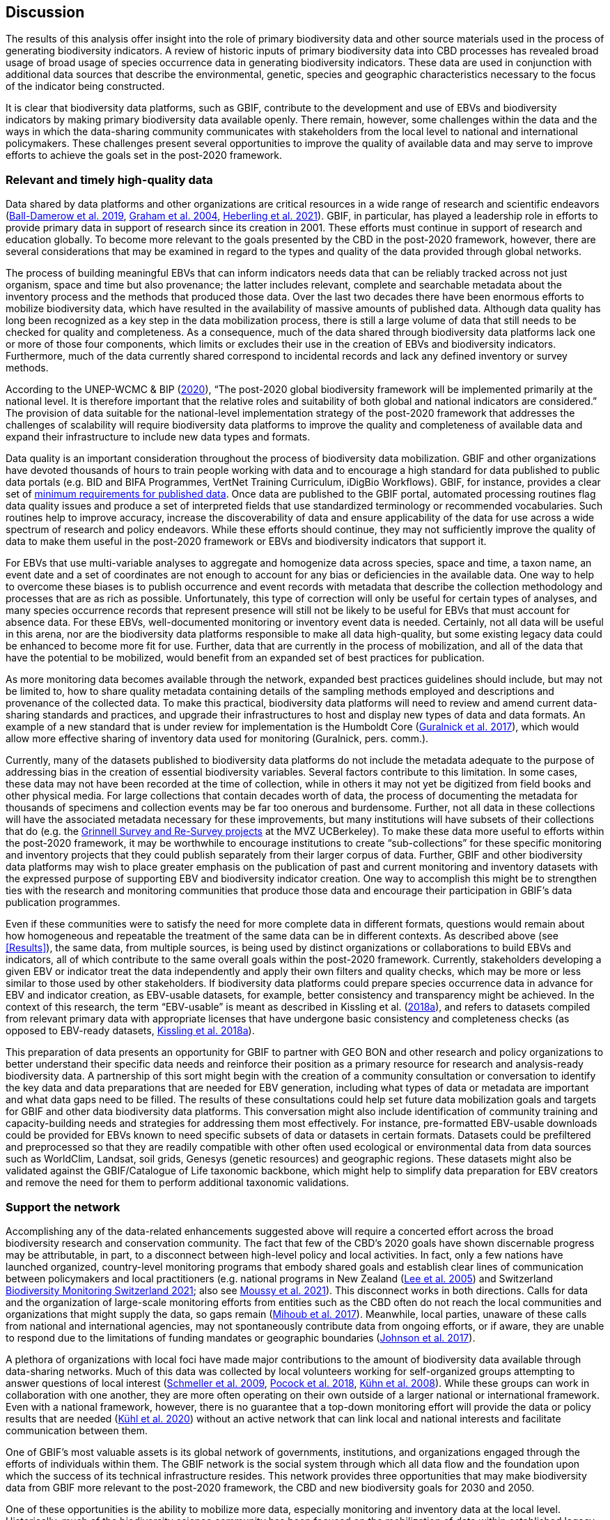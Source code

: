 [[discussion]]
== Discussion

The results of this analysis offer insight into the role of primary biodiversity data and other source materials used in the process of generating biodiversity indicators. A review of historic inputs of primary biodiversity data into CBD processes has revealed broad usage of broad usage of species occurrence data in generating biodiversity indicators. These data are used in conjunction with additional data sources that describe the environmental, genetic, species and geographic characteristics necessary to the focus of the indicator being constructed.

It is clear that biodiversity data platforms, such as GBIF, contribute to the development and use of EBVs and biodiversity indicators by making primary biodiversity data available openly. There remain, however, some challenges within the data and the ways in which the data-sharing community communicates with stakeholders from the local level to national and international policymakers. These challenges present several opportunities to improve the quality of available data and may serve to improve efforts to achieve the goals set in the post-2020 framework. 

=== Relevant and timely high-quality data

Data shared by data platforms and other organizations are critical resources in a wide range of research and scientific endeavors (https://doi.org/10.1371/journal.pone.0215794[Ball-Damerow et al. 2019^], https://doi.org/10.1016/j.tree.2004.07.006[Graham et al. 2004^], https://doi.org/10.1073/pnas.2018093118[Heberling et al. 2021^]). GBIF, in particular, has played a leadership role in efforts to provide primary data in support of research since its creation in 2001. These efforts must continue in support of research and education globally. To become more relevant to the goals presented by the CBD in the post-2020 framework, however, there are several considerations that may be examined in regard to the types and quality of the data provided through global networks.

The process of building meaningful EBVs that can inform indicators needs data that can be reliably tracked across not just organism, space and time but also provenance; the latter includes relevant, complete and searchable metadata about the inventory process and the methods that produced those data. Over the last two decades there have been enormous efforts to mobilize biodiversity data, which have resulted in the availability of massive amounts of published data. Although data quality has long been recognized as a key step in the data mobilization process, there is still a large volume of data that still needs to be checked for quality and completeness. As a consequence, much of the data shared through biodiversity data platforms lack one or more of those four components, which limits or excludes their use in the creation of EBVs and biodiversity indicators. Furthermore, much of the data currently shared correspond to incidental records and lack any defined inventory or survey methods.

According to the UNEP-WCMC & BIP (https://www.cbd.int/sbstta/sbstta-24/post2020-indicators-en.pdf[2020^]), “The post-2020 global biodiversity framework will be implemented primarily at the national level. It is therefore important that the relative roles and suitability of both global and national indicators are considered.” The provision of data suitable for the national-level implementation strategy of the post-2020 framework that addresses the challenges of scalability will require biodiversity data platforms to improve the quality and completeness of available data and expand their infrastructure to include new data types and formats.

Data quality is an important consideration throughout the process of biodiversity data mobilization. GBIF and other organizations have devoted thousands of hours to train people working with data and to encourage a high standard for data published to public data portals (e.g. BID and BIFA Programmes, VertNet Training Curriculum, iDigBio Workflows). GBIF, for instance, provides a clear set of https://www.gbif.org/data-quality-requirements[minimum requirements for published data^]. Once data are published to the GBIF portal, automated processing routines flag data quality issues and produce a set of interpreted fields that use standardized terminology or recommended vocabularies. Such routines help to improve accuracy, increase the discoverability of data and ensure applicability of the data for use across a wide spectrum of research and policy endeavors. While these efforts should continue, they may not sufficiently improve the quality of data to make them useful in the post-2020 framework or EBVs and biodiversity indicators that support it.

For EBVs that use multi-variable analyses to aggregate and homogenize data across species, space and time, a taxon name, an event date and a set of coordinates are not enough to account for any bias or deficiencies in the available data. One way to help to overcome these biases is to publish occurrence and event records with metadata that describe the collection methodology and processes that are as rich as possible. Unfortunately, this type of correction will only be useful for certain types of analyses, and many species occurrence records that represent presence will still not be likely to be useful for EBVs that must account for absence data. For these EBVs, well-documented monitoring or inventory event data is needed. Certainly, not all data will be useful in this arena, nor are the biodiversity data platforms responsible to make all data high-quality, but some existing legacy data could be enhanced to become more fit for use. Further, data that are currently in the process of mobilization, and all of the data that have the potential to be mobilized, would benefit from an expanded set of best practices for publication.

As more monitoring data becomes available through the network, expanded best practices guidelines should include, but may not be limited to, how to share quality metadata containing details of the sampling methods employed and descriptions and provenance of the collected data. To make this practical, biodiversity data platforms will need to review and amend current data-sharing standards and practices, and upgrade their infrastructures to host and display new types of data and data formats. An example of a new standard that is under review for implementation is the Humboldt Core (https://doi.org/10.1111/ecog.02942[Guralnick et al. 2017^]), which would allow more effective sharing of inventory data used for monitoring (Guralnick, pers. comm.).

Currently, many of the datasets published to biodiversity data platforms do not include the metadata adequate to the purpose of addressing bias in the creation of essential biodiversity variables. Several factors contribute to this limitation. In some cases, these data may not have been recorded at the time of collection, while in others it may not yet be digitized from field books and other physical media. For large collections that contain decades worth of data, the process of documenting the metadata for thousands of specimens and collection events may be far too onerous and burdensome. Further, not all data in these collections will have the associated metadata necessary for these improvements, but many institutions will have subsets of their collections that do (e.g. the https://mvz.berkeley.edu/Grinnell/[Grinnell Survey and Re-Survey projects^] at the MVZ UCBerkeley). To make these data more useful to efforts within the post-2020 framework, it may be worthwhile to encourage institutions to create “sub-collections” for these specific monitoring and inventory projects that they could publish separately from their larger corpus of data. Further, GBIF and other biodiversity data platforms may wish to place greater emphasis on the publication of past and current monitoring and inventory datasets with the expressed purpose of supporting EBV and biodiversity indicator creation. One way to accomplish this might be to strengthen ties with the research and monitoring communities that produce those data and encourage their participation in GBIF’s data publication programmes.

Even if these communities were to satisfy the need for more complete data in different formats, questions would remain about how homogeneous and repeatable the treatment of the same data can be in different contexts. As described above (see <<Results>>), the same data, from multiple sources, is being used by distinct organizations or collaborations to build EBVs and indicators, all of which contribute to the same overall goals within the post-2020 framework. Currently, stakeholders developing a given EBV or indicator treat the data independently and apply their own filters and quality checks, which may be more or less similar to those used by other stakeholders. If biodiversity data platforms could prepare species occurrence data in advance for EBV and indicator creation, as EBV-usable datasets, for example, better consistency and transparency might be achieved. In the context of this research, the term “EBV-usable” is meant as described in Kissling et al. (https://doi.org/10.1038/s41559-018-0667-3[2018a^]), and refers to datasets compiled from relevant primary data with appropriate licenses that have undergone basic consistency and completeness checks (as opposed to EBV-ready datasets, https://doi.org/10.1038/s41559-018-0667-3[Kissling et al. 2018a^]).

This preparation of data presents an opportunity for GBIF to partner with GEO BON and other research and policy organizations to better understand their specific data needs and reinforce their position as a primary resource for research and analysis-ready biodiversity data. A partnership of this sort might begin with the creation of a community consultation or conversation to identify the key data and data preparations that are needed for EBV generation, including what types of data or metadata are important and what data gaps need to be filled. The results of these consultations could help set future data mobilization goals and targets for GBIF and other data biodiversity data platforms. This conversation might also include identification of community training and capacity-building needs and strategies for addressing them most effectively. For instance, pre-formatted EBV-usable downloads could be provided for EBVs known to need specific subsets of data or datasets in certain formats. Datasets could be prefiltered and preprocessed so that they are readily compatible with other often used ecological or environmental data from data sources such as WorldClim, Landsat, soil grids, Genesys (genetic resources) and geographic regions. These datasets might also be validated against the GBIF/Catalogue of Life taxonomic backbone, which might help to simplify data preparation for EBV creators and remove the need for them to perform additional taxonomic validations.

=== Support the network

Accomplishing any of the data-related enhancements suggested above will require a concerted effort across the broad biodiversity research and conservation community. The fact that few of the CBD’s 2020 goals have shown discernable progress may be attributable, in part, to a disconnect between high-level policy and local activities. In fact, only a few nations have launched organized, country-level monitoring programs that embody shared goals and establish clear lines of communication between policymakers and local practitioners (e.g. national programs in New Zealand (<<lee,Lee et al. 2005>>) and Switzerland https://www.biodiversitymonitoring.ch/[Biodiversity Monitoring Switzerland 2021^]; also see https://conbio.onlinelibrary.wiley.com/doi/10.1111/cobi.13721[Moussy et al. 2021^]). This disconnect works in both directions. Calls for data and the organization of large-scale monitoring efforts from entities such as the CBD often do not reach the local communities and organizations that might supply the data, so gaps remain (https://doi.org/10.1038/srep41591[Mihoub et al. 2017^]). Meanwhile, local parties, unaware of these calls from national and international agencies, may not spontaneously contribute data from ongoing efforts, or if aware, they are unable to respond due to the limitations of funding mandates or geographic boundaries (https://doi.org/10.1126/science.aam9317[Johnson et al. 2017^]).

A plethora of organizations with local foci have made major contributions to the amount of biodiversity data available through data-sharing networks. Much of this data was collected by local volunteers working for self-organized groups attempting to answer questions of local interest (https://doi.org/10.1111/j.1523-1739.2008.01125.x[Schmeller et al. 2009^], https://doi.org/10.1016/bs.aecr.2018.06.003[Pocock et al. 2018^], https://doi.org/10.1560/ijee.54.1.89[Kühn et al. 2008^]). While these groups can work in collaboration with one another, they are more often operating on their own outside of a larger national or international framework. Even with a national framework, however, there is no guarantee that a top-down monitoring effort will provide the data or policy results that are needed (https://doi.org/10.1016/j.oneear.2020.09.010[Kühl et al. 2020^]) without an active network that can link local and national interests and facilitate communication between them.

One of GBIF’s most valuable assets is its global network of governments, institutions, and organizations engaged through the efforts of individuals within them. The GBIF network is the social system through which all data flow and the foundation upon which the success of its technical infrastructure resides. This network provides three opportunities that may make biodiversity data from GBIF more relevant to the post-2020 framework, the CBD and new biodiversity goals for 2030 and 2050.

One of these opportunities is the ability to mobilize more data, especially monitoring and inventory data at the local level. Historically, much of the biodiversity science community has been focused on the mobilization of data within established legacy collections, such as those in museums, laboratories and government agencies, which maintain data from the past to the present (https://doi.org/10.1111/j.1461-0248.2007.01063.x[Guralnick et al. 2007^]). As more of these legacy collections have been mobilized, attention has shifted toward monitoring and observation projects, including citizen science (e.g. https://farallones.noaa.gov/science/beachwatch[NOAA’s Beach Watch^]; SANBI’s https://bit.ly/3pcBAEO[Custodians of Rare and Endangered Wildflowers programme^]; https://doi.org/10.1016/j.biocon.2016.09.004[Chandler et al. 2017^]) and to biodiversity-focused NGOs (e.g. https://cavehill.uwi.edu/cermes[CERMES^];  https://naturefiji.org/[NatureFiji-MareqetiViti^]). As pressure mounts to address questions about the status and trends of biodiversity, it is these data from local sources focused on the smaller-scale monitoring of national parks, waterways, and wildlands - data often collected by indigenous peoples and local communities with local knowledge - that are of critical importance in efforts to fill knowledge gaps and maintain on-going monitoring (https://doi.org/10.1016/j.cosust.2016.12.005[Tengö et al. 2017^], https://doi.org/10.1016/j.cosust.2019.12.006[Hill et al. 2020^], https://doi.org/10.1007/s10531-008-9445-x[Brook & McLachlan 2008^], https://doi.org/10.1111/conl.12792[Geldmann et al. 2021^]).

GBIF is in a unique position to leverage the node-based structure of its network to encourage and train these local agencies and individuals to share monitoring and survey data while applying the best practices for data capture, quality and mobilization. In regions or countries in which a node has not been established, localized institutional networks, nodes from within the same region or nodes from countries with a history of support and involvement for the local effort could contribute. Efforts of this sort have already begun via the BID and BIFA programmes, funded by the European Union and the Government of Japan, respectively. Additional funding and other resources could support and expand these efforts with the explicit purpose of mobilizing local biodiversity data and knowledge. Enabling indigenous peoples and local communities to become active contributors to biodiversity monitoring efforts through the CBD would certainly contribute to meeting the goals set for 2030 and 2050.

Like indigenous peoples and local communities, the private sector is an important source of biodiversity data. Currently, the majority of the data in the GBIF index come from non-profit and government agencies, yet private entities hold a great wealth of biodiversity knowledge in the form of environmental assessments, impact assessments, and other project-based analyses. GBIF has begun to engage with the private sector directly through several initiatives, such as https://www.gbif.org/data4nature[Data4Nature^] in partnership with the https://www.afd.fr/en[Agence Française de Développment^], and the publication of a guidance document to help private companies become publishers through the GBIF network (https://doi.org/10.35035/doc-b8hq-me03[Figueira et al. 2020^]). In addition, some national governments have begun to mandate private sector data publication (e.g. Colombia) and financial institutions have created incentives for commercial entities to share non-sensitive data with GBIF and other national and global repositories (https://equator-principles.com/wp-content/uploads/2021/02/The-Equator-Principles-July-2020.pdf[Equator Principles Association 2020^]). These developments may present natural opportunities for the GBIF network to support the publication of these data, particularly in countries where a GBIF node exists. In countries or regions without a Node, the GBIF network might provide regional support and private sector help desk, may provide assistance.The CBD would benefit greatly, as would the development of EBVs and indicators that rely on biodiversity data, from a partnership with GBIF and other organizations working to engage the private sector. One key task of this partnership should be to continue to delineate and promote strategies to build upon existing collaborations with the private sector to bring their information holdings into the public sphere. 

A second opportunity of equal importance is to mobilize the GBIF network to turn a historically one-way communication pipeline into a more complete cycle. Currently, those organizations and individuals that mobilize data into biodiversity data-sharing portals are hard-pressed to determine when and how their data are being used by researchers, educators and policymakers. Data and communications about these data, tend to flow in one direction, from local data collection and mobilization to scientists and policymakers, with little to no communication in the opposite direction. GBIF and other biodiversity data platforms have made commendable efforts to track downloads of data and to report the citations of published works back to data publishers when they are made public (see https://www.gbif.org/citation-guidelines[GBIF citation guidelines^] and the https://twitter.com/hashtag/citethedoi?f=live[#CitetheDOI campaign on Twitter and other social media^]). GBIF is in the uncommon position to be able to continue to build trust across the network by communicating back to organizations and individuals at the local level about the uses of data. These communications could occur in many ways, including notifications that alert data publishers when their data have been used in the creation of EBVs, biodiversity indicators and other high-level policy documents, using tools similar to the https://www.gbif.org/article/1E6v02SFQyhupvB7JqDXPN/[GBIF citation widget^]. Another effective communication strategy could be the presentation of specific examples that demonstrate how high-quality data and associated metadata are really being used to influence science and policy as a part of capacity-building activities and other public events. These possibilities will remain only possibilities, however, if the network does not work toward greater transparency.

The third opportunity for the GBIF network is to mobilize the community to work toward greater transparency and traceability across the entire information supply chain. The creation of EBVs and biodiversity indicators is a complex process. As reported in the Results section, it is not uncommon for the processes and analyses used to generate these data and policy products to remain undocumented or hidden from public view view. Similarly it is equally difficult to know exactly which data were used in the processes and how. Over the last several years, calls have been made to address this lack of transparency (https://doi.org/10.1016/j.cosust.2018.02.005[Navarro et al. 2017^], https://doi.org/10.1016/j.ecoinf.2018.11.003[Hardisty et al. 2019^], [Fernandez et al. in review^] `REF?`). Each of these calls recognizes that the processes employed and the products produced demand treatments similar to the peer-review process used in academic journals, providing clear documentation, access to primary data and tools for analysis in the short- and long-term. A GBIF partnership with GEO BON, a leader in the facilitation of EBV generation, could be conceived with two key goals: 

. to promote the use of existing guidelines for citation and acknowledgement
. to improve existing documentation or develop new best practices to accommodate new types and sources of data

Guidelines and best practices that follow FAIR principles and promote the full traceability of EBVs could go a long way toward the realization of the first two opportunities for GBIF network described above. Any partnerships and collaborations should reinforce the https://www.gbif.org/terms/data-user[GBIF data users agreement^] by which all data users are required to “...publicly acknowledge, following the scientific convention of citing sources in conjunction with the use of the data, the Data Publishers whose biodiversity data they have used, where appropriate through use of a Digital Object Identifier (DOI) applying to the dataset(s) and/or data downloads.”

Many individuals in the GBIF network are engaged in the processes of EBV and indicator generation, as well as in those of data acquisition and mobilization. They are likely to be sympathetic to the needs of both groups. With this level of understanding, these individuals should become a key link in promoting mutually beneficial working arrangements between data publishers and EBV and indicator creators. Seizing this opportunity would help both to provide high-quality EBV-useable data and to foster open communication and transparent documentation. If GBIF can take advantage of its relationships with these individuals and groups, the entire community of people in the information supply chain would profit. Benefits would include receiving recognition for data mobilization efforts and data products created; and an increase in the data traceability, which can improve the reproducibility and transparency of the science. Greater community engagement of this kind would build trust and encourage even greater levels of communication between the policy and research communities.

Data and data products should be assigned persistent identifiers to encourage increased recognition. Currently, GBIF assigns a DOI for every download performed, along with associated information that describes the full query used, including the date and time, number of records, the datasets that contributed to the download, Creative Commons designations and other terms of use and the EML metadata. These data about the query are archived by GBIF indefinitely, but actual downloads are maintained only for a six month period, although data users can request that specific downloads be archived indefinitely. For data sources other than large biodiversity data platforms, identifiers are often missing. In the past, the responsibility to archive or maintain the primary datasets used to create EBVs has fallen upon the organizations in charge of building them. This makes it easy for recognition of GBIF and other data providers to be passed over. Further, it adds to the issues of transparency that make it difficult to replicate the analyses completed for a given indicator because the datasets are no longer available. To remedy this, better communication should be fostered between GBIF, the CBD, BIP, IPBES, GEO BON and other collaborators that promote, build and use indicators, so that archiving of datasets used is secured. GBIF’s experience archiving datasets searches and their recent efforts to provide access to monthly snapshots of the GBIF corpus and https://www.gbif.org/derived-dataset/about[derived datasets^], available via cloud services, may increase GBIF’s visibility in the CBD and further establish them as an important partner. Ideally, there could be some shared responsibility for these archives that would ensure availability of the data from different access points. Ultimately, a searchable archive of DOIs and associated datasets linked to EBVs and indicators may improve transparency, aid in the reproducibility of the scientific process and improve opportunities for comparisons of data or baselines over time. 
